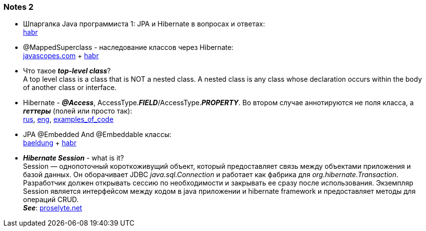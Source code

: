 === Notes 2

- Шпаргалка Java программиста 1: JPA и Hibernate в вопросах и ответах: +
link:https://habr.com/ru/post/265061/[habr]
- @MappedSuperclass - наследование классов через Hibernate: +
link:https://javascopes.com/how-to-inherit-properties-from-a-base-class-entity-using-mappedsuperclass-with-jpa-and-hibernate-669ce64a/[javascopes.com] + link:https://habr.com/ru/post/180703/[habr]
- Что такое *_top-level class_*? +
A top level class is a class that is NOT a nested class. A nested class is any class whose declaration occurs within the body of another class or interface.
- Hibernate - *_@Access_*, AccessType.*_FIELD_*/AccessType.*_PROPERTY_*. Во втором случае аннотируются не поля класса, а *_геттеры_* (полей или просто так): +
link:https://ru.stackoverflow.com/questions/874276/%D0%94%D0%BB%D1%8F-%D1%87%D0%B5%D0%B3%D0%BE-accesstype-field-%D0%B8-accesstype-property-%D0%B2-access[rus], link:https://howtodoinjava.com/jpa/field-vs-property-vs-mixed-access-modes-jpa-tutorial/[eng],  link:http://www.java2s.com/example/java-api/javax/persistence/accesstype/property-0.html[examples_of_code]
- JPA @Embedded And @Embeddable классы: +
link:https://www.baeldung.com/jpa-embedded-embeddable[baeldung] + link:https://habr.com/ru/post/180703/[habr]
- *_Hibernate Session_* - what is it? +
Session — однопоточный короткоживущий объект, который предоставляет связь между объектами приложения и базой данных. Он оборачивает JDBC _java.sql.Connection_ и работает как фабрика для _org.hibernate.Transaction_. +
Разработчик должен открывать сессию по необходимости и закрывать ее сразу после использования. Экземпляр Session является интерфейсом между кодом в java приложении и hibernate framework и предоставляет методы для операций CRUD. +
*_See_*: link:https://proselyte.net/tutorials/hibernate-tutorial/sessions/[proselyte.net]
